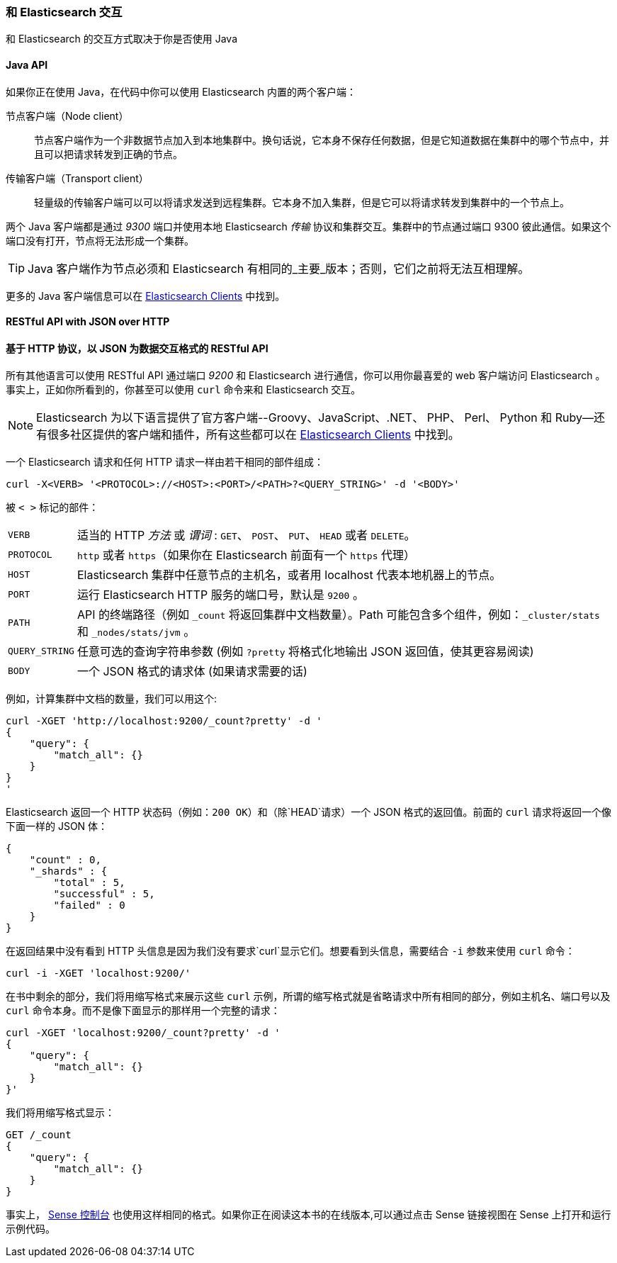 [[_talking_to_elasticsearch]]
=== 和 Elasticsearch 交互

和 Elasticsearch 的交互方式取决于你是否使用 Java

==== Java API

如果你正在使用((("Java", "clients for Elasticsearch"))) Java，在代码中你可以使用 Elasticsearch 内置的两个客户端：

节点客户端（Node client）::
    节点客户端((("node client")))作为一个非数据节点加入到本地集群中。换句话说，它本身不保存任何数据，但是它知道数据在集群中的哪个节点中，并且可以把请求转发到正确的节点。

传输客户端（Transport client）::
    轻量级的((("transport client")))传输客户端可以可以将请求发送到远程集群。它本身不加入集群，但是它可以将请求转发到集群中的一个节点上。
 

两个 Java 客户端都是通过 _9300_ 端口并使用本地 Elasticsearch _传输_ 协议和集群交互。集群中的节点通过端口 9300 彼此通信。如果这个端口没有打开，节点将无法形成一个集群。

[TIP]
====
Java 客户端作为节点必须和 Elasticsearch 有相同的_主要_版本；否则，它们之前将无法互相理解。
====

更多的 Java 客户端信息可以在 https://www.elastic.co/guide/en/elasticsearch/client/index.html[Elasticsearch Clients] 中找到。

==== RESTful API with JSON over HTTP
==== 基于 HTTP 协议，以 JSON 为数据交互格式的 RESTful API

所有其他语言可以使用((("RESTful API, communicating with Elasticseach"))) RESTful API 通过端口((("port 9200 for non-Java clients"))) _9200_ 和 Elasticsearch 进行通信，你可以用你最喜爱的 web 客户端访问 Elasticsearch 。事实上，正如你所看到的，你甚至可以使用 `curl` 命令来和 Elasticsearch 交互。((("curl command", "talking to Elasticsearch with")))

NOTE: Elasticsearch 为以下语言提供了官方客户端((("clients", "other than Java")))--Groovy、JavaScript、.NET、 PHP、 Perl、 Python 和 Ruby--还有很多社区提供的客户端和插件，所有这些都可以在 https://www.elastic.co/guide/en/elasticsearch/client/index.html[Elasticsearch Clients] 中找到。

一个 Elasticsearch 请求和任何 HTTP 请求一样由若干相同的部件组成：((("HTTP requests")))((("requests to Elasticsearch")))

[source,js]
--------------------------------------------------
curl -X<VERB> '<PROTOCOL>://<HOST>:<PORT>/<PATH>?<QUERY_STRING>' -d '<BODY>'
--------------------------------------------------

被 `< >` 标记的部件：

[horizontal]
`VERB`::            适当的 HTTP _方法_ 或 _谓词_ : `GET`、 `POST`、 `PUT`、 `HEAD` 或者 `DELETE`。
`PROTOCOL`::        `http` 或者 `https`（如果你在 Elasticsearch 前面有一个 `https` 代理）
`HOST`::            Elasticsearch 集群中任意节点的主机名，或者用 +localhost+ 代表本地机器上的节点。
`PORT`::            运行 Elasticsearch HTTP 服务的端口号，默认是 `9200` 。
`PATH`::            API 的终端路径（例如 `_count` 将返回集群中文档数量）。Path 可能包含多个组件，例如：`_cluster/stats` 和 `_nodes/stats/jvm` 。
`QUERY_STRING`::    任意可选的查询字符串参数 (例如 `?pretty` 将格式化地输出 JSON 返回值，使其更容易阅读)
`BODY`::            一个 JSON 格式的请求体 (如果请求需要的话)


例如，计算集群中文档的数量，我们可以用这个:

[source,js]
--------------------------------------------------
curl -XGET 'http://localhost:9200/_count?pretty' -d '
{
    "query": {
        "match_all": {}
    }
}
'
--------------------------------------------------

Elasticsearch 返回一个 HTTP 状态码（例如：`200 OK`）和（除`HEAD`请求）一个 JSON 格式的返回值。前面的 `curl` 请求将返回一个像下面一样的 JSON 体：

[source,js]
--------------------------------------------------
{
    "count" : 0,
    "_shards" : {
        "total" : 5,
        "successful" : 5,
        "failed" : 0
    }
}
--------------------------------------------------

在返回结果中没有看到 HTTP 头信息是因为我们没有要求`curl`显示它们。想要看到头信息，需要结合 `-i` 参数来使用 `curl` 命令：

[source,js]
--------------------------------------------------
curl -i -XGET 'localhost:9200/'
--------------------------------------------------

在书中剩余的部分，我们将用缩写格式来展示这些 `curl` 示例，所谓的缩写格式就是省略请求中所有相同的部分，例如主机名、端口号以及 `curl` 命令本身。而不是像下面显示的那样用一个完整的请求：

[source,js]
--------------------------------------------------
curl -XGET 'localhost:9200/_count?pretty' -d '
{
    "query": {
        "match_all": {}
    }
}'
--------------------------------------------------

我们将用缩写格式显示：

[source,js]
--------------------------------------------------
GET /_count
{
    "query": {
        "match_all": {}
    }
}
--------------------------------------------------
// SENSE: 010_Intro/15_Count.json

事实上， ((( "Sense console")))((("Sense console (Kibana app)", "curl requests in")))<<sense, Sense 控制台>> 也使用这样相同的格式。如果你正在阅读这本书的在线版本,可以通过点击 Sense 链接视图在 Sense 上打开和运行示例代码。
